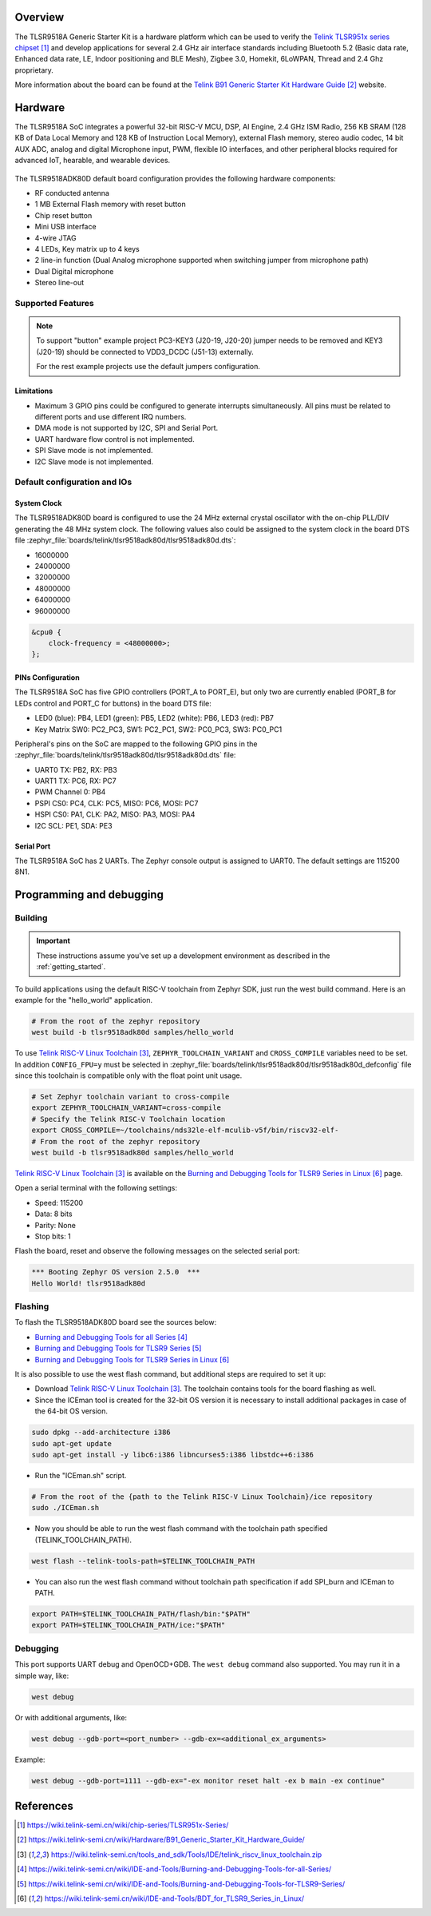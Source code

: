 .. zephyr:board:: tlsr9518adk80d

Overview
********

The TLSR9518A Generic Starter Kit is a hardware platform which
can be used to verify the `Telink TLSR951x series chipset`_ and develop applications
for several 2.4 GHz air interface standards including Bluetooth 5.2 (Basic data
rate, Enhanced data rate, LE, Indoor positioning and BLE Mesh),
Zigbee 3.0, Homekit, 6LoWPAN, Thread and 2.4 Ghz proprietary.

More information about the board can be found at the `Telink B91 Generic Starter Kit Hardware Guide`_ website.

Hardware
********

The TLSR9518A SoC integrates a powerful 32-bit RISC-V MCU, DSP, AI Engine, 2.4 GHz ISM Radio, 256
KB SRAM (128 KB of Data Local Memory and 128 KB of Instruction Local Memory), external Flash memory,
stereo audio codec, 14 bit AUX ADC, analog and digital Microphone input, PWM, flexible IO interfaces,
and other peripheral blocks required for advanced IoT, hearable, and wearable devices.

.. figure:: img/tlsr9518_block_diagram.jpg
     :align: center
     :alt: TLSR9518ADK80D_SOC

The TLSR9518ADK80D default board configuration provides the following hardware components:

- RF conducted antenna
- 1 MB External Flash memory with reset button
- Chip reset button
- Mini USB interface
- 4-wire JTAG
- 4 LEDs, Key matrix up to 4 keys
- 2 line-in function (Dual Analog microphone supported when switching jumper from microphone path)
- Dual Digital microphone
- Stereo line-out

Supported Features
==================

.. zephyr:board-supported-hw::

.. note::
   To support "button" example project PC3-KEY3 (J20-19, J20-20) jumper needs to be removed and KEY3 (J20-19) should be connected to VDD3_DCDC (J51-13) externally.

   For the rest example projects use the default jumpers configuration.

Limitations
-----------

- Maximum 3 GPIO pins could be configured to generate interrupts simultaneously. All pins must be related to different ports and use different IRQ numbers.
- DMA mode is not supported by I2C, SPI and Serial Port.
- UART hardware flow control is not implemented.
- SPI Slave mode is not implemented.
- I2C Slave mode is not implemented.

Default configuration and IOs
=============================

System Clock
------------

The TLSR9518ADK80D board is configured to use the 24 MHz external crystal oscillator
with the on-chip PLL/DIV generating the 48 MHz system clock.
The following values also could be assigned to the system clock in the board DTS file
:zephyr_file:`boards/telink/tlsr9518adk80d/tlsr9518adk80d.dts`:

- 16000000
- 24000000
- 32000000
- 48000000
- 64000000
- 96000000

.. code-block::

   &cpu0 {
       clock-frequency = <48000000>;
   };

PINs Configuration
------------------

The TLSR9518A SoC has five GPIO controllers (PORT_A to PORT_E), but only two are
currently enabled (PORT_B for LEDs control and PORT_C for buttons) in the board DTS file:

- LED0 (blue): PB4, LED1 (green): PB5, LED2 (white): PB6, LED3 (red): PB7
- Key Matrix SW0: PC2_PC3, SW1: PC2_PC1, SW2: PC0_PC3, SW3: PC0_PC1

Peripheral's pins on the SoC are mapped to the following GPIO pins in the
:zephyr_file:`boards/telink/tlsr9518adk80d/tlsr9518adk80d.dts` file:

- UART0 TX: PB2, RX: PB3
- UART1 TX: PC6, RX: PC7
- PWM Channel 0: PB4
- PSPI CS0: PC4, CLK: PC5, MISO: PC6, MOSI: PC7
- HSPI CS0: PA1, CLK: PA2, MISO: PA3, MOSI: PA4
- I2C SCL: PE1, SDA: PE3

Serial Port
-----------

The TLSR9518A SoC has 2 UARTs. The Zephyr console output is assigned to UART0.
The default settings are 115200 8N1.

Programming and debugging
*************************

Building
========

.. important::

   These instructions assume you've set up a development environment as
   described in the :ref:`getting_started`.

To build applications using the default RISC-V toolchain from Zephyr SDK, just run the west build command.
Here is an example for the "hello_world" application.

.. code-block:: console

   # From the root of the zephyr repository
   west build -b tlsr9518adk80d samples/hello_world

To use `Telink RISC-V Linux Toolchain`_, ``ZEPHYR_TOOLCHAIN_VARIANT`` and ``CROSS_COMPILE`` variables need to be set.
In addition ``CONFIG_FPU=y`` must be selected in :zephyr_file:`boards/telink/tlsr9518adk80d/tlsr9518adk80d_defconfig` file since this
toolchain is compatible only with the float point unit usage.

.. code-block:: console

   # Set Zephyr toolchain variant to cross-compile
   export ZEPHYR_TOOLCHAIN_VARIANT=cross-compile
   # Specify the Telink RISC-V Toolchain location
   export CROSS_COMPILE=~/toolchains/nds32le-elf-mculib-v5f/bin/riscv32-elf-
   # From the root of the zephyr repository
   west build -b tlsr9518adk80d samples/hello_world

`Telink RISC-V Linux Toolchain`_ is available on the `Burning and Debugging Tools for TLSR9 Series in Linux`_ page.

Open a serial terminal with the following settings:

- Speed: 115200
- Data: 8 bits
- Parity: None
- Stop bits: 1

Flash the board, reset and observe the following messages on the selected
serial port:

.. code-block:: console

   *** Booting Zephyr OS version 2.5.0  ***
   Hello World! tlsr9518adk80d


Flashing
========

To flash the TLSR9518ADK80D board see the sources below:

- `Burning and Debugging Tools for all Series`_
- `Burning and Debugging Tools for TLSR9 Series`_
- `Burning and Debugging Tools for TLSR9 Series in Linux`_

It is also possible to use the west flash command, but additional steps are required to set it up:

- Download `Telink RISC-V Linux Toolchain`_. The toolchain contains tools for the board flashing as well.
- Since the ICEman tool is created for the 32-bit OS version it is necessary to install additional packages in case of the 64-bit OS version.

.. code-block:: console

   sudo dpkg --add-architecture i386
   sudo apt-get update
   sudo apt-get install -y libc6:i386 libncurses5:i386 libstdc++6:i386

-  Run the "ICEman.sh" script.

.. code-block:: console

   # From the root of the {path to the Telink RISC-V Linux Toolchain}/ice repository
   sudo ./ICEman.sh

- Now you should be able to run the west flash command with the toolchain path specified (TELINK_TOOLCHAIN_PATH).

.. code-block:: console

   west flash --telink-tools-path=$TELINK_TOOLCHAIN_PATH

- You can also run the west flash command without toolchain path specification if add SPI_burn and ICEman to PATH.

.. code-block:: console

    export PATH=$TELINK_TOOLCHAIN_PATH/flash/bin:"$PATH"
    export PATH=$TELINK_TOOLCHAIN_PATH/ice:"$PATH"

Debugging
=========

This port supports UART debug and OpenOCD+GDB. The ``west debug`` command also supported. You may run
it in a simple way, like:

.. code-block:: console

   west debug

Or with additional arguments, like:

.. code-block:: console

   west debug --gdb-port=<port_number> --gdb-ex=<additional_ex_arguments>

Example:

.. code-block:: console

   west debug --gdb-port=1111 --gdb-ex="-ex monitor reset halt -ex b main -ex continue"

References
**********

.. target-notes::

.. _Telink TLSR951x series chipset: https://wiki.telink-semi.cn/wiki/chip-series/TLSR951x-Series/
.. _Telink B91 Generic Starter Kit Hardware Guide: https://wiki.telink-semi.cn/wiki/Hardware/B91_Generic_Starter_Kit_Hardware_Guide/
.. _Telink RISC-V Linux Toolchain: https://wiki.telink-semi.cn/tools_and_sdk/Tools/IDE/telink_riscv_linux_toolchain.zip
.. _Burning and Debugging Tools for all Series: https://wiki.telink-semi.cn/wiki/IDE-and-Tools/Burning-and-Debugging-Tools-for-all-Series/
.. _Burning and Debugging Tools for TLSR9 Series: https://wiki.telink-semi.cn/wiki/IDE-and-Tools/Burning-and-Debugging-Tools-for-TLSR9-Series/
.. _Burning and Debugging Tools for TLSR9 Series in Linux: https://wiki.telink-semi.cn/wiki/IDE-and-Tools/BDT_for_TLSR9_Series_in_Linux/
